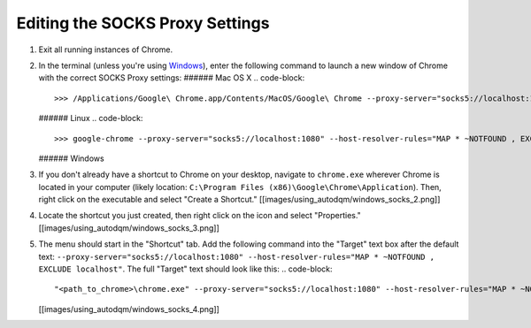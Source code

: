 
Editing the SOCKS Proxy Settings
--------------------------------


#. Exit all running instances of Chrome.
#. In the terminal (unless you're using `Windows <http://github.com/jkguiang/AutoDQM/wiki/Using-AutoDQM:-Chrome#windows>`_\ ), enter the following command to launch a new window of Chrome with the correct SOCKS Proxy settings:
   ###### Mac OS X
   .. code-block::

      >>> /Applications/Google\ Chrome.app/Contents/MacOS/Google\ Chrome --proxy-server="socks5://localhost:1080" --host-resolver-rules="MAP * ~NOTFOUND , EXCLUDE localhost"
   ###### Linux
   .. code-block::

      >>> google-chrome --proxy-server="socks5://localhost:1080" --host-resolver-rules="MAP * ~NOTFOUND , EXCLUDE localhost"
   ###### Windows
#. If you don't already have a shortcut to Chrome on your desktop, navigate to ``chrome.exe`` wherever Chrome is located in your computer (likely location: ``C:\Program Files (x86)\Google\Chrome\Application``\ ). Then, right click on the executable and select "Create a Shortcut."
   [[images/using_autodqm/windows_socks_2.png]]
#. Locate the shortcut you just created, then right click on the icon and select "Properties."
   [[images/using_autodqm/windows_socks_3.png]]
#. The menu should start in the "Shortcut" tab. Add the following command into the "Target" text box after the default text:
   ``--proxy-server="socks5://localhost:1080" --host-resolver-rules="MAP * ~NOTFOUND , EXCLUDE localhost"``.
   The full "Target" text should look like this:
   .. code-block::

      "<path_to_chrome>\chrome.exe" --proxy-server="socks5://localhost:1080" --host-resolver-rules="MAP * ~NOTFOUND , EXCLUDE localhost"
   [[images/using_autodqm/windows_socks_4.png]]
